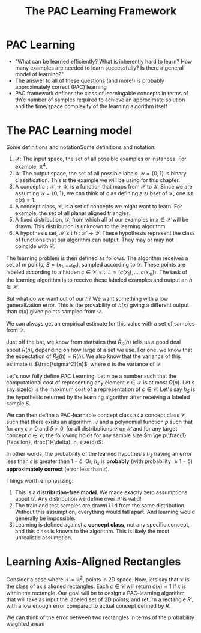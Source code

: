 #+TITLE: The PAC Learning Framework

* PAC Learning
- "What can be learned efficiently? What is inherently hard to learn? How many
  examples are needed to learn successfully? Is there a general model of
  learning?"
- The answer to all of these questions (and more!) is probably approximately
  correct (PAC) learning
- PAC framework defines the class of learningable concepts in terms of thYe
  number of samples required to achieve an approximate solution and the
  time/space complexity of the learning algorithm itself

* The PAC Learning model

Some definitions and notationSome definitions and notation:
1. $\mathcal{X}$: The input space, the set of all possible examples or
   instances. For example, $\mathbb{R}^{4}$.
2. $\mathcal{Y}$: The output space, the set of all possible labels. $\mathcal{Y}
   = \{0, 1\}$ is binary classification. This is the example we will be using
   for this chapter.
3. A concept $c : \mathcal{X} \rightarrow \mathcal{Y}$, is a function that maps
   from $\mathcal{X}$ to $\mathcal{Y}$. Since we are assuming $\mathcal{Y} =
   \{0, 1\}$, we can think of $c$ as defining a subset of $\mathcal{X}$, one
   s.t. $c(x) = 1$.
4. A concept class, $\mathcal{C}$, is a set of concepts we might want to
   learn. For example, the set of all planar aligned triangles.
5. A fixed distribution, $\mathcal{D}$, from which all of our examples in
   $x \in \mathcal{X}$ will be drawn. This distribution is unknown to the
   learning algorithm.
6. A hypothesis set, $\mathcal{H}$ s.t $h : \mathcal{X} \rightarrow
   \mathcal{Y}$. These hypothesis represent the class of functions that our
   algorithm can output. They may or may not coincide with $\mathcal{C}$.

The learning problem is then defined as follows. The algorithm receives a set of
m points, $S = (x_1, \dots x_m)$, sampled according to $\mathcal{D}$. These
points are labeled according to a hidden $c \in \mathcal{C}$, s.t. $L = (c(x_1),
\dots, c(x_m))$. The task of the learning algorithm is to receive these labeled
examples and output an $h \in \mathcal{H}$.

But what do we want out of our $h$? We want something with a low generalization
error. This is the provability of $h(x)$ giving a different output than $c(x)$
given points sampled from $\mathcal{D}$. 
\begin{equation}
R(h) = \mathbb{P}_{x \sim \mathcal{D}} [h(x) \ne c(x)]  = \mathbb{E}_{x \sim \mathcal{D}} [1_{h(x) \ne c(x)}]
\end{equation}
We can always get an empirical estimate for this value with a set of samples
from $\mathcal{D}$. 
\begin{equation}
\hat{R}_S(h) = \frac{1}{m} \sum^{m}_{i = 1} 1_{h(x_i) \ne c(x_i)}
\end{equation}
Just off the bat, we know from statistics that $\hat{R}_S(h)$ tells us a good
deal about $R(h)$, depending on how large of a set we use. For one, we know that
the expectation of $\hat{R}_S(h) = R(h)$. We also know that the variance of this
estimate is $\frac{\sigma^2}{n}$, where $\sigma$ is the variance of
$\mathcal{D}$. 

Let's now fully define PAC Learning. Let $n$ be a number such that the
computational cost of representing any element $x \in \mathcal{X}$ is at most
$O(n)$. Let's say size$(c)$ is the maximum cost of a representation of $c \in
\mathcal{C}$. Let's say $h_{S}$ is the hypothesis returned by the learning
algorithm after receiving a labeled sample $S$.

We can then define a PAC-learnable concept class as a concept class
$\mathcal{C}$ such that there exists an algorithm $\mathcal{A}$ and a polynomial
function $p$ such that for any $\epsilon > 0$ and $\delta > 0$, for all
distributions $\mathcal{D}$ on $\mathcal{X}$ and for any target concept $c \in
\mathcal{C}$, the following holds for any sample size $m \ge
p(\frac{1}{\epsilon}, \frac{1}{\delta}, n, size(c))$:

\begin{equation}
\mathbb{P}_{S \sim \mathcal{D}}[R(h_S) \le \epsilon] \ge 1 - \delta
\end{equation}

In other words, the probability of the learned hypothesis $h_S$ having an error
less than $\epsilon$ is greater than $1 - \delta$. Or, $h_s$ is *probably* (with
probability $\ge 1 - \delta$) *approximately correct* (error less than
$\epsilon$). 

Things worth emphasizing:
1. This is a *distribution-free model*. We made exactly zero assumptions about
   $\mathcal{D}$. Any distribution we define over $\mathcal{X}$ is valid!
2. The train and test samples are drawn i.i.d from the same
   distribution. Without this assumption, everything would fall apart. And
   learning would generally be impossible.
3. Learning is defined against a *concept class*, not any specific concept, and
   this class is known to the algorithm. This is likely the most unrealistic assumption.

* Learning Axis-Aligned Rectangles

Consider a case where $\mathcal{X} = \mathbb{R}^2$, points in 2D space. Now,
lets say that $\mathcal{C}$ is the class of axis aligned rectangles. Each $c \in
\mathcal{C}$ will return $c(x) = 1$ if $x$ is within the rectangle. Our goal
will be to design a PAC-learning algorithm that will take as input the labeled
set of 2D points, and return a rectangle $R'$, with a low enough error compared
to actual concept defined by $R$.

We can think of the error between two rectangles in terms of the probability
weighted areas 

